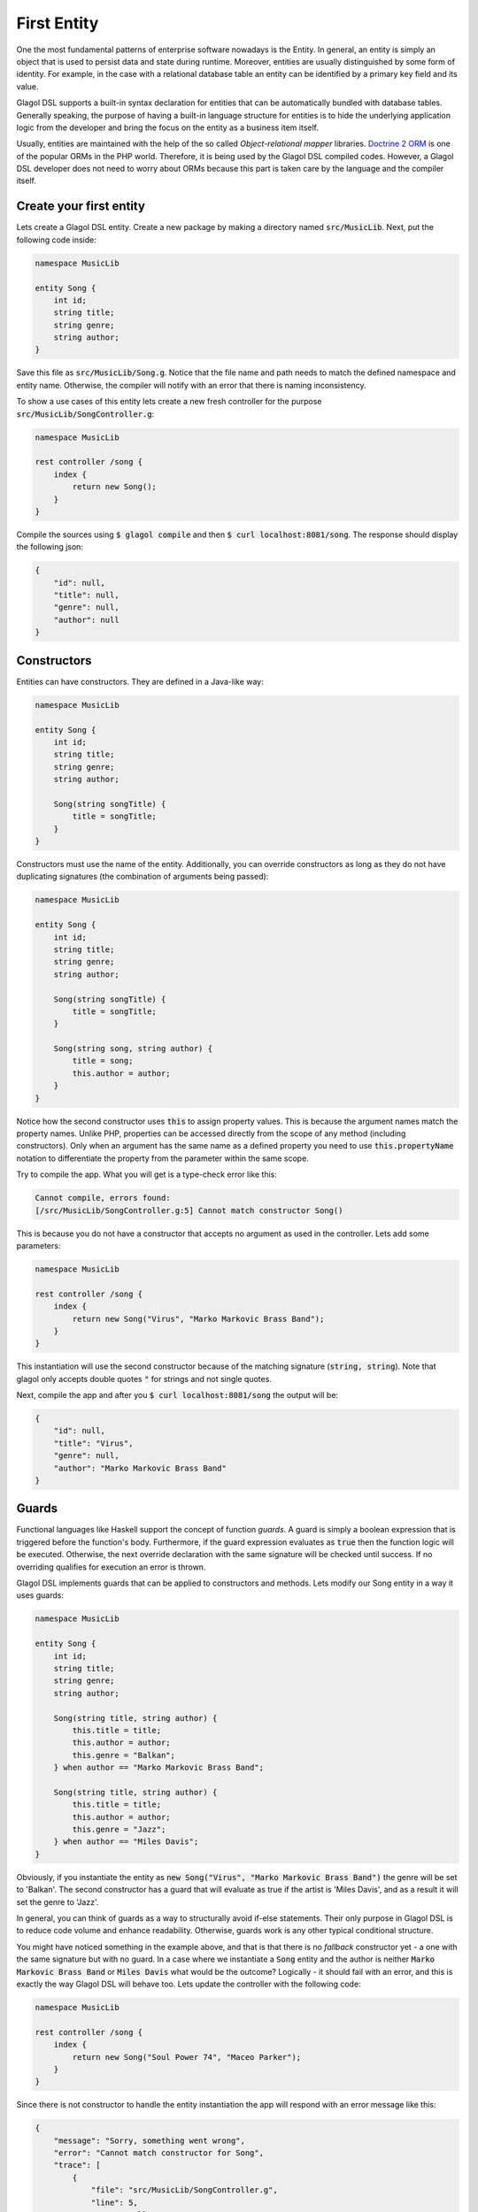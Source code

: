 .. _tutorial_entities:

First Entity
============
One the most fundamental patterns of enterprise software nowadays is the Entity. In general, an entity is simply an object that is used to persist data and state during runtime. Moreover, entities are usually distinguished by some form of identity. For example, in the case with a relational database table an entity can be identified by a primary key field and its value.

Glagol DSL supports a built-in syntax declaration for entities that can be automatically bundled with database tables. Generally speaking, the purpose of having a built-in language structure for entities is to hide the underlying application logic from the developer and bring the focus on the entity as a business item itself.

Usually, entities are maintained with the help of the so called `Object-relational mapper` libraries. `Doctrine 2 ORM <doctrine-project.org>`_ is one of the popular ORMs in the PHP world. Therefore, it is being used by the Glagol DSL compiled codes. However, a Glagol DSL developer does not need to worry about ORMs because this part is taken care by the language and the compiler itself.

Create your first entity
------------------------
Lets create a Glagol DSL entity. Create a new package by making a directory named :code:`src/MusicLib`. Next, put the following code inside:

.. code-block:: none

    namespace MusicLib

    entity Song {
        int id;
        string title;
        string genre;
        string author;
    }

Save this file as :code:`src/MusicLib/Song.g`. Notice that the file name and path needs to match the defined namespace and entity name. Otherwise, the compiler will notify with an error that there is naming inconsistency.

To show a use cases of this entity lets create a new fresh controller for the purpose :code:`src/MusicLib/SongController.g`:

.. code-block:: none

    namespace MusicLib

    rest controller /song {
        index {
            return new Song();
        }
    }

Compile the sources using :code:`$ glagol compile` and then :code:`$ curl localhost:8081/song`. The response should display the following json:

.. code-block:: json

    {
        "id": null,
        "title": null,
        "genre": null,
        "author": null
    }

Constructors
------------
Entities can have constructors. They are defined in a Java-like way:

.. code-block:: none

    namespace MusicLib

    entity Song {
        int id;
        string title;
        string genre;
        string author;

        Song(string songTitle) {
            title = songTitle;
        }
    }

Constructors must use the name of the entity. Additionally, you can override constructors as long as they do not have duplicating signatures (the combination of arguments being passed):

.. code-block:: none

    namespace MusicLib

    entity Song {
        int id;
        string title;
        string genre;
        string author;

        Song(string songTitle) {
            title = songTitle;
        }

        Song(string song, string author) {
            title = song;
            this.author = author;
        }
    }

Notice how the second constructor uses :code:`this` to assign property values. This is because the argument names match the property names. Unlike PHP, properties can be accessed directly from the scope of any method (including constructors). Only when an argument has the same name as a defined property you need to use :code:`this.propertyName` notation to differentiate the property from the parameter within the same scope.

Try to compile the app. What you will get is a type-check error like this:

.. code-block:: none

    Cannot compile, errors found:
    [/src/MusicLib/SongController.g:5] Cannot match constructor Song()

This is because you do not have a constructor that accepts no argument as used in the controller. Lets add some parameters:

.. code-block:: none

    namespace MusicLib

    rest controller /song {
        index {
            return new Song("Virus", "Marko Markovic Brass Band");
        }
    }

This instantiation will use the second constructor because of the matching signature (:code:`string, string`).
Note that glagol only accepts double quotes :code:`"` for strings and not single quotes.

Next, compile the app and after you :code:`$ curl localhost:8081/song` the output will be:

.. code-block:: json

    {
        "id": null,
        "title": "Virus",
        "genre": null,
        "author": "Marko Markovic Brass Band"
    }

Guards
------
Functional languages like Haskell support the concept of function *guards*. A guard is simply a boolean expression that is triggered before the function's body. Furthermore, if the guard expression evaluates as :code:`true` then the function logic will be executed. Otherwise, the next override declaration with the same signature will be checked until success. If no overriding qualifies for execution an error is thrown.

Glagol DSL implements guards that can be applied to constructors and methods. Lets modify our Song entity in a way it uses guards:

.. code-block:: none

    namespace MusicLib

    entity Song {
        int id;
        string title;
        string genre;
        string author;

        Song(string title, string author) {
            this.title = title;
            this.author = author;
            this.genre = "Balkan";
        } when author == "Marko Markovic Brass Band";

        Song(string title, string author) {
            this.title = title;
            this.author = author;
            this.genre = "Jazz";
        } when author == "Miles Davis";
    }

Obviously, if you instantiate the entity as :code:`new Song("Virus", "Marko Markovic Brass Band")` the genre will be set to 'Balkan'. The second constructor has a guard that will evaluate as true if the artist is 'Miles Davis', and as a result it will set the genre to 'Jazz'.

In general, you can think of guards as a way to structurally avoid if-else statements. Their only purpose in Glagol DSL is to reduce code volume and enhance readability. Otherwise, guards work is any other typical conditional structure.

You might have noticed something in the example above, and that is that there is no *fallback* constructor yet - a one with the same signature but with no guard. In a case where we instantiate a :code:`Song` entity and the author is neither :code:`Marko Markovic Brass Band` or :code:`Miles Davis` what would be the outcome? Logically - it should fail with an error, and this is exactly the way Glagol DSL will behave too. Lets update the controller with the following code:

.. code-block:: none

    namespace MusicLib

    rest controller /song {
        index {
            return new Song("Soul Power 74", "Maceo Parker");
        }
    }

Since there is not constructor to handle the entity instantiation the app will respond with an error message like this:

.. code-block:: json

    {
        "message": "Sorry, something went wrong",
        "error": "Cannot match constructor for Song",
        "trace": [
            {
                "file": "src/MusicLib/SongController.g",
                "line": 5,
                "name": null
            }
        ]
    }

Glagol DSL will try to match methods/constructors with guards first. Furthermore, you can see that errors that originally happening in the generated PHP are mapped to the actual :code:`*.g` source files.

Lets default the song genre by adding a constructor without a guard:

.. code-block:: none

    namespace MusicLib

    entity Song {
        int id;
        string title;
        string genre;
        string author;

        Song(string title, string author) {
            this.title = title;
            this.author = author;
            this.genre = "Balkan";
        } when author == "Marko Markovic Brass Band";

        Song(string title, string author) {
            this.title = title;
            this.author = author;
            this.genre = "Jazz";
        } when author == "Miles Davis";

        Song(string title, string author) {
            this.title = title;
            this.author = author;
            this.genre = "Unknown";
        }
    }

The next chapter explains how to read, persist and delete entities from the database.

Relationships
------
Glagol DSL also supports database relationships. Say we have a :code:`genres` table that the :code:`songs` table has a foreign key relation to from a field :code:`genre_id`.

.. code-block:: console

    mysql> SELECT * FROM glagol.songs;
    +----+-------+----------+---------------------------+
    | id | title | genre_id | author                    |
    +----+-------+----------+---------------------------+
    |  1 | Virus |        1 | Marko Markovic Brass Band |
    +----+-------+----------+---------------------------+

	mysql> SELECT * FROM glagol.genres;
    +----+--------+
	| id | name   |
    +----+--------+
	|  1 | Balkan |
    +----+--------+

If you create a Genre entity, you can type hint it in the Song entity and Glagol DSL will automatically lazy load it.

.. code-block:: none

	namespace MusicLib

	@table="genres"
	entity Genre {
		@id
		@sequence
		int id;

		string name;
	}

.. code-block:: none

    namespace MusicLib

    entity Song {
        int id;
        string title;
        Genre genre;
        string author;
	}

Querying songs will now result in

.. code-block:: json

    {
        "id": null,
        "title": "Virus",
        "genre": {
            "id": 1,
            "name": "Balkan"
        },
        "author": "Marko Markovic Brass Band"
    }
